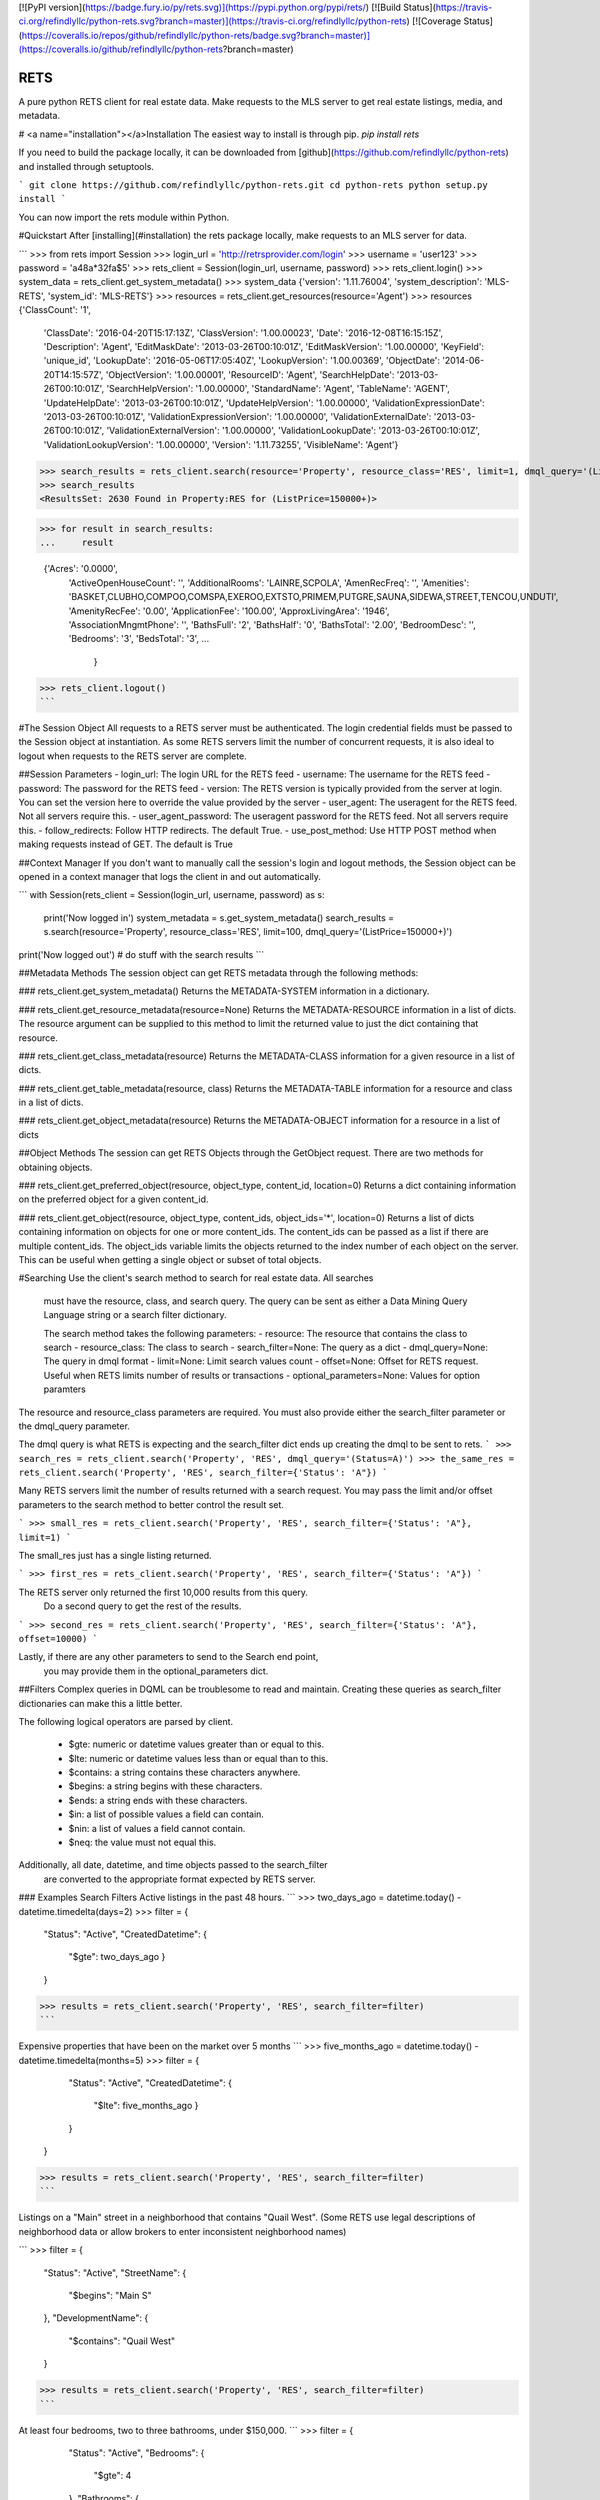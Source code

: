 [![PyPI version](https://badge.fury.io/py/rets.svg)](https://pypi.python.org/pypi/rets/)
[![Build Status](https://travis-ci.org/refindlyllc/python-rets.svg?branch=master)](https://travis-ci.org/refindlyllc/python-rets)
[![Coverage Status](https://coveralls.io/repos/github/refindlyllc/python-rets/badge.svg?branch=master)](https://coveralls.io/github/refindlyllc/python-rets?branch=master)

RETS
====

A pure python RETS client for real estate data.  Make requests to the MLS 
server to get real estate listings, media, and metadata.


# <a name="installation"></a>Installation
The easiest way to install is through pip.
`pip install rets`

If you need to build the package locally, it can be downloaded 
from [github](https://github.com/refindlyllc/python-rets) and installed 
through setuptools.

```
git clone https://github.com/refindlyllc/python-rets.git
cd python-rets
python setup.py install
```

You can now import the rets module within Python.

#Quickstart
After [installing](#installation) the rets package locally, 
make requests to an MLS server for data.

```
>>> from rets import Session
>>> login_url = 'http://retrsprovider.com/login'
>>> username = 'user123'
>>> password = 'a48a*32fa$5'
>>> rets_client = Session(login_url, username, password)
>>> rets_client.login()
>>> system_data = rets_client.get_system_metadata()
>>> system_data
{'version': '1.11.76004', 'system_description': 'MLS-RETS', 'system_id': 'MLS-RETS'}
>>> resources = rets_client.get_resources(resource='Agent')
>>> resources
{'ClassCount': '1',
 'ClassDate': '2016-04-20T15:17:13Z',
 'ClassVersion': '1.00.00023',
 'Date': '2016-12-08T16:15:15Z',
 'Description': 'Agent',
 'EditMaskDate': '2013-03-26T00:10:01Z',
 'EditMaskVersion': '1.00.00000',
 'KeyField': 'unique_id',
 'LookupDate': '2016-05-06T17:05:40Z',
 'LookupVersion': '1.00.00369',
 'ObjectDate': '2014-06-20T14:15:57Z',
 'ObjectVersion': '1.00.00001',
 'ResourceID': 'Agent',
 'SearchHelpDate': '2013-03-26T00:10:01Z',
 'SearchHelpVersion': '1.00.00000',
 'StandardName': 'Agent',
 'TableName': 'AGENT',
 'UpdateHelpDate': '2013-03-26T00:10:01Z',
 'UpdateHelpVersion': '1.00.00000',
 'ValidationExpressionDate': '2013-03-26T00:10:01Z',
 'ValidationExpressionVersion': '1.00.00000',
 'ValidationExternalDate': '2013-03-26T00:10:01Z',
 'ValidationExternalVersion': '1.00.00000',
 'ValidationLookupDate': '2013-03-26T00:10:01Z',
 'ValidationLookupVersion': '1.00.00000',
 'Version': '1.11.73255',
 'VisibleName': 'Agent'}

>>> search_results = rets_client.search(resource='Property', resource_class='RES', limit=1, dmql_query='(ListPrice=150000+)')
>>> search_results
<ResultsSet: 2630 Found in Property:RES for (ListPrice=150000+)>

>>> for result in search_results:
...     result

 {'Acres': '0.0000',
  'ActiveOpenHouseCount': '',
  'AdditionalRooms': 'LAINRE,SCPOLA',
  'AmenRecFreq': '',
  'Amenities': 'BASKET,CLUBHO,COMPOO,COMSPA,EXEROO,EXTSTO,PRIMEM,PUTGRE,SAUNA,SIDEWA,STREET,TENCOU,UNDUTI',
  'AmenityRecFee': '0.00',
  'ApplicationFee': '100.00',
  'ApproxLivingArea': '1946',
  'AssociationMngmtPhone': '',
  'BathsFull': '2',
  'BathsHalf': '0',
  'BathsTotal': '2.00',
  'BedroomDesc': '',
  'Bedrooms': '3',
  'BedsTotal': '3',
  ...
   }
>>> rets_client.logout()
```


#The Session Object
All requests to a RETS server must be authenticated. The login credential
fields must be passed to the Session object at instantiation. As some
RETS servers limit the number of concurrent requests, it is also ideal
to logout when requests to the RETS server are complete. 

##Session Parameters 
- login_url: The login URL for the RETS feed
- username: The username for the RETS feed
- password: The password for the RETS feed
- version: The RETS version is typically provided from the server at login. 
You can set the version here to override the value provided by the server
- user_agent: The useragent for the RETS feed. Not all servers require this.
- user_agent_password: The useragent password for the RETS feed. Not all servers require this.
- follow_redirects: Follow HTTP redirects. The default True.
- use_post_method: Use HTTP POST method when making requests instead of GET. The default is True

##Context Manager
If you don't want to manually call the session's login and logout methods, 
the Session object can be opened in a context manager that logs the client
in and out automatically.

```
with Session(rets_client = Session(login_url, username, password) as s:
    print('Now logged in')
    system_metadata = s.get_system_metadata()
    search_results = s.search(resource='Property', resource_class='RES', limit=100, dmql_query='(ListPrice=150000+)')
print('Now logged out')
# do stuff with the search results
```

##Metadata Methods
The session object can get RETS metadata through the following methods:

### rets_client.get_system_metadata()
Returns the METADATA-SYSTEM information in a dictionary.

### rets_client.get_resource_metadata(resource=None)
Returns the METADATA-RESOURCE information in a list of dicts. The 
resource argument can be supplied to this method to limit the returned 
value to just the dict containing that resource.

### rets_client.get_class_metadata(resource)
Returns the METADATA-CLASS information for a given resource in a list
of dicts.

### rets_client.get_table_metadata(resource, class)
Returns the METADATA-TABLE information for a resource and class 
in a list of dicts.

### rets_client.get_object_metadata(resource)
Returns the METADATA-OBJECT information for a resource in a list of dicts

##Object Methods
The session can get RETS Objects through the GetObject request. There 
are two methods for obtaining objects. 

### rets_client.get_preferred_object(resource, object_type, content_id, location=0)
Returns a dict containing information on the preferred object for a 
given content_id.

### rets_client.get_object(resource, object_type, content_ids, object_ids='*', location=0)
Returns a list of dicts containing information on objects for one or more
content_ids. The content_ids can be passed as a list if there are multiple
content_ids. The object_ids variable limits the objects returned to the index
number of each object on the server. This can be useful when getting a single
object or subset of total objects.

#Searching
Use the client's search method to search for real estate data. All searches
 must have the resource, class, and search query. The query can be sent 
 as either a Data Mining Query Language string or a search filter dictionary.

 The search method takes the following parameters:
 - resource: The resource that contains the class to search
 - resource_class: The class to search
 - search_filter=None: The query as a dict 
 - dmql_query=None: The query in dmql format
 - limit=None: Limit search values count
 - offset=None: Offset for RETS request. Useful when RETS limits number of results or transactions
 - optional_parameters=None: Values for option paramters

The resource and resource_class parameters are required. You must also provide either
the search_filter parameter or the dmql_query parameter.


The dmql query is what RETS is expecting and the search_filter dict ends up 
creating the dmql to be sent to rets.
```
>>> search_res = rets_client.search('Property', 'RES', dmql_query='(Status=A)')
>>> the_same_res = rets_client.search('Property', 'RES', search_filter={'Status': 'A"})
```

Many RETS servers limit the number of results returned with a search request. 
You may pass the limit and/or offset parameters to the search method to better
control the result set.

``` 
>>> small_res = rets_client.search('Property', 'RES', search_filter={'Status': 'A"}, limit=1)
```

The small_res just has a single listing returned.

```
>>> first_res = rets_client.search('Property', 'RES', search_filter={'Status': 'A"})
```

The RETS server only returned the first 10,000 results from this query. 
 Do a second query to get the rest of the results.
```
>>> second_res = rets_client.search('Property', 'RES', search_filter={'Status': 'A"}, offset=10000)
```

Lastly, if there are any other parameters to send to the Search end point,
 you may provide them in the optional_parameters dict.

##Filters
Complex queries in DQML can be troublesome to read and maintain. Creating
these queries as search_filter dictionaries can make this a little better.

The following logical operators are parsed by client.

 - $gte: numeric or datetime values greater than or equal to this.
 - $lte: numeric or datetime values less than or equal than to this.
 - $contains: a string contains these characters anywhere.
 - $begins: a string begins with these characters.
 - $ends: a string ends with these characters.
 - $in: a list of possible values a field can contain. 
 - $nin: a list of values a field cannot contain.
 - $neq: the value must not equal this.

Additionally, all date, datetime, and time objects passed to the search_filter
 are converted to the appropriate format expected by RETS server.

### Examples Search Filters
Active listings in the past 48 hours.
```
>>> two_days_ago = datetime.today() - datetime.timedelta(days=2)
>>> filter = {
        "Status": "Active",
        "CreatedDatetime": {
            "$gte": two_days_ago
            }
        }
>>> results = rets_client.search('Property', 'RES', search_filter=filter)
```

Expensive properties that have been on the market over 5 months
```
>>> five_months_ago = datetime.today() - datetime.timedelta(months=5)
>>> filter = {
        "Status": "Active",
        "CreatedDatetime": {
            "$lte": five_months_ago
            }
        }
    }
>>> results = rets_client.search('Property', 'RES', search_filter=filter)
```

Listings on a "Main" street in a neighborhood that contains "Quail West". 
(Some RETS use legal descriptions of neighborhood data or allow brokers to 
enter inconsistent neighborhood names)

```
>>> filter = {
        "Status": "Active",
        "StreetName": {
            "$begins": "Main S"
        },
        "DevelopmentName": {
            "$contains": "Quail West"
        }
>>> results = rets_client.search('Property', 'RES', search_filter=filter)
```

At least four bedrooms, two to three bathrooms, under $150,000.
```
>>> filter = {
        "Status": "Active",
        "Bedrooms": {
            "$gte": 4
        },
        "Bathrooms": {
            "$in": [2, 3]
        },
        "ListPrice": {
            "$lte": 150000
        }
    }
>>> results = rets_client.search('Property', 'RES', search_filter=filter)
```

##Results Object
Searches with the RETS client return a results object. Looping over the 
results object yields dict that contain listing data. 

#Contributing
This RETS client has a long way to go, and keeping up with new [RESO Standards](http://www.reso.org/data-dictionary/)
, RETS 2.0, and other features will require ongoing maintenance. 
Please feel free to fork this repo and make pull requests to the development branch
 if you wish to contribute. Ensure that all new code has accompanying 
 tests. Travis-CI will run your code through the current and new tests 
 when you make a pull request.

All pull requests should reference an [Github issue](https://github.com/refindlyllc/python-rets/issues). Features 
and bugs should be discussed in the issue rather than be discussed in a pull request.

##Testing
If you wish to test the code prior to contribution 
`nosetests --with-coverage --cover-package=rets`

##Helpful RETS Links
- http://www.reso.org/glossary/
- https://www.flexmls.com/developers/rets/tutorials/example-rets-session/
- http://www.realtor.org/retsorg.nsf/pages/docs


